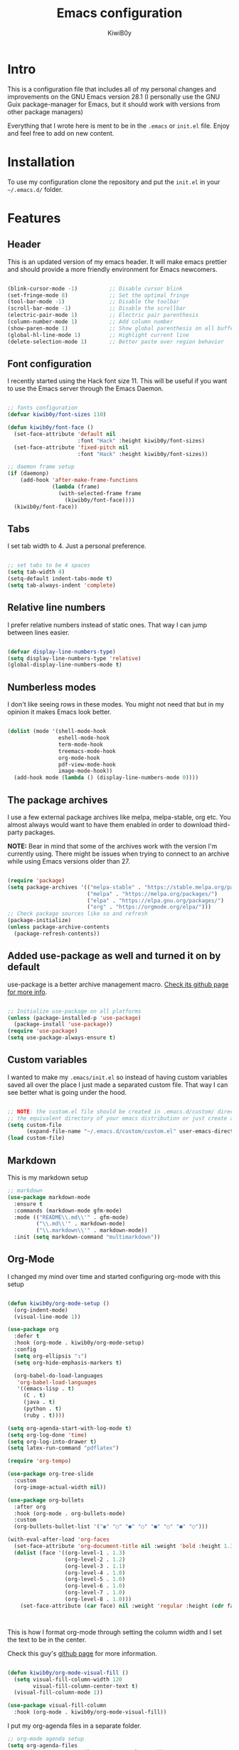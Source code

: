 #+title: Emacs configuration
#+author: KiwiB0y
#+options: num:nil date:nil toc:nil

* Intro
This is a configuration file that includes all of my personal changes and improvements on the GNU Emacs version 28.1
(I personally use the GNU Guix package-manager for Emacs, but it should work with versions from other package managers)

Everything that I wrote here is ment to be in the =.emacs= or =init.el= file.
Enjoy and feel free to add on new content.

* Installation
To use my configuration clone the repository and put the =init.el= in your =~/.emacs.d/= folder.

* Features

** Header
This is an updated version of my emacs header.
It will make emacs prettier and should provide a more friendly
environment for Emacs newcomers.

#+begin_src emacs-lisp

  (blink-cursor-mode -1)          ;; Disable cursor blink
  (set-fringe-mode 8)             ;; Set the optimal fringe
  (tool-bar-mode -1)              ;; Disable the toolbar
  (scroll-bar-mode -1)            ;; Disable the scrollbar
  (electric-pair-mode 1)          ;; Electric pair parenthesis
  (column-number-mode 1)          ;; Add column number
  (show-paren-mode 1)             ;; Show global parenthesis on all buffers
  (global-hl-line-mode 1)         ;; Highlight current line
  (delete-selection-mode 1)       ;; Better paste over region behavior

#+end_src

** Font configuration
I recently started using the Hack font size 11.
This will be useful if you want to use the Emacs server
through the Emacs Daemon.

#+begin_src emacs-lisp

  ;; fonts configuration
  (defvar kiwib0y/font-sizes 110)

  (defun kiwib0y/font-face ()
    (set-face-attribute 'default nil
                        :font "Hack" :height kiwib0y/font-sizes)
    (set-face-attribute 'fixed-pitch nil
                        :font "Hack" :height kiwib0y/font-sizes))

  ;; daemon frame setup
  (if (daemonp)
      (add-hook 'after-make-frame-functions
                (lambda (frame)
                  (with-selected-frame frame
                    (kiwib0y/font-face))))
    (kiwib0y/font-face))

#+end_src

** Tabs
I set tab width to 4. Just a personal preference.

#+begin_src emacs-lisp

  ;; set tabs to be 4 spaces
  (setq tab-width 4)
  (setq-default indent-tabs-mode t)
  (setq tab-always-indent 'complete)

#+end_src

** Relative line numbers
I prefer relative numbers instead of static ones.
That way I can jump between lines easier.

#+begin_src emacs-lisp

  (defvar display-line-numbers-type)
  (setq display-line-numbers-type 'relative)
  (global-display-line-numbers-mode t)

#+end_src
   
** Numberless modes
I don't like seeing rows in these modes.
You might not need that but in my opinion it makes
Emacs look better.

#+begin_src emacs-lisp

  (dolist (mode '(shell-mode-hook
                  eshell-mode-hook
                  term-mode-hook
                  treemacs-mode-hook
                  org-mode-hook
                  pdf-view-mode-hook
                  image-mode-hook))
    (add-hook mode (lambda () (display-line-numbers-mode 0))))

#+end_src

** The package archives
I use a few external package archives like
melpa, melpa-stable, org etc.
You almost always would want to have them enabled
in order to download third-party packages.

*NOTE:* Bear in mind that some of the archives work
with the version I'm currently using. There might
be issues when trying to connect to an archive
while using Emacs versions older than 27.

#+begin_src emacs-lisp

  (require 'package)
  (setq package-archives '(("melpa-stable" . "https://stable.melpa.org/packages/")
                           ("melpa" . "https://melpa.org/packages/")
                           ("elpa" . "https://elpa.gnu.org/packages/")
                           ("org" . "https://orgmode.org/elpa/")))
  ;; Check package sources like so and refresh
  (package-initialize)
  (unless package-archive-contents
    (package-refresh-contents))

#+end_src

** Added use-package as well and turned it on by default
use-package is a better archive management macro.
[[https://github.com/jwiegley/use-package][Check its github page for more info]].

#+begin_src emacs-lisp

  ;; Initialize use-package on all platforms
  (unless (package-installed-p 'use-package)
    (package-install 'use-package))
  (require 'use-package)
  (setq use-package-always-ensure t)

#+end_src

** Custom variables
I wanted to make my =.emacs/init.el= so instead of having custom variables
saved all over the place I just made a separated custom file. That way I
can see better what is going under the hood.

#+begin_src emacs-lisp

  ;; NOTE: the custom.el file should be created in .emacs.d/custom/ directory or
  ;; the equivalent directory of your emacs distribution or just create a directory yourself
  (setq custom-file
        (expand-file-name "~/.emacs.d/custom/custom.el" user-emacs-directory))
  (load custom-file)

#+end_src

** Markdown
This is my markdown setup

#+begin_src emacs-lisp
  ;; markdown
  (use-package markdown-mode
    :ensure t
    :commands (markdown-mode gfm-mode)
    :mode (("README\\.md\\'" . gfm-mode)
           ("\\.md\\'" . markdown-mode)
           ("\\.markdown\\'" . markdown-mode))
    :init (setq markdown-command "multimarkdown"))
#+end_src

** Org-Mode
I changed my mind over time and started configuring
org-mode with this setup

#+begin_src emacs-lisp

  (defun kiwib0y/org-mode-setup ()
    (org-indent-mode)
    (visual-line-mode 1))

  (use-package org
    :defer t
    :hook (org-mode . kiwib0y/org-mode-setup)
    :config
    (setq org-ellipsis "↴")
    (setq org-hide-emphasis-markers t)

    (org-babel-do-load-languages
     'org-babel-load-languages
     '((emacs-lisp . t)
       (C . t)
       (java . t)
       (python . t)
       (ruby . t))))

  (setq org-agenda-start-with-log-mode t)
  (setq org-log-done 'time)
  (setq org-log-into-drawer t)
  (setq latex-run-command "pdflatex")

  (require 'org-tempo)

  (use-package org-tree-slide
    :custom
    (org-image-actual-width nil))

  (use-package org-bullets
    :after org
    :hook (org-mode . org-bullets-mode)
    :custom
    (org-bullets-bullet-list '("◉" "○" "●" "○" "●" "○" "●" "○")))

  (with-eval-after-load 'org-faces
    (set-face-attribute 'org-document-title nil :weight 'bold :height 1.32)
    (dolist (face '((org-level-1 . 1.3)
                    (org-level-2 . 1.2)
                    (org-level-3 . 1.1)
                    (org-level-4 . 1.0)
                    (org-level-5 . 1.0)
                    (org-level-6 . 1.0)
                    (org-level-7 . 1.0)
                    (org-level-8 . 1.0)))
      (set-face-attribute (car face) nil :weight 'regular :height (cdr face))))



#+end_src

This is how I format org-mode through setting the
column width and I set the text to be in the center.

Check this guy's [[https://github.com/sabof/org-bullets][github page]] for more information.

#+begin_src emacs-lisp

  (defun kiwib0y/org-mode-visual-fill ()
    (setq visual-fill-column-width 120
          visual-fill-column-center-text t)
    (visual-fill-column-mode 1))

  (use-package visual-fill-column
    :hook (org-mode . kiwib0y/org-mode-visual-fill))

#+end_src

I put my org-agenda files in a separate folder.

#+begin_src emacs-lisp
  ;; org-mode agenda setup
  (setq org-agenda-files
        '("~/.emacs.d/OrgFiles/tasks-example.org"))

  (add-to-list 'load-path
               org-agenda-files)

#+end_src
   

* Essential features
Here is a list of some small but essential features I added for a better experience 
using emacs.
** The good-scroll package
    
#+begin_src emacs-lisp

  ;; scrolling smoothly
  (use-package good-scroll
    :ensure t
    :config
    (global-set-key (kbd "C-v") #'good-scroll-up)
    (global-set-key (kbd "M-v") #'good-scroll-down)
    (good-scroll-mode 1))

#+end_src

** Doom emacs mode line

This is my current doom-modeline configuration.

#+begin_src emacs-lisp

  (use-package doom-modeline
    :ensure t
    :hook (after-init . doom-modeline-mode)
    :custom-face
    (mode-line ((t (:height 1.0))))
    (mode-line-inactive ((t (:height 1.0))))
    :custom
    (doom-modeline-lsp t)
    (doom-modeline-minor-modes t)
    (doom-modeline-height 30)
    (doom-modeline-buffer-state-icon t)
    (doom-modeline-bar-width 8)
    (doom-modeline-buffer-modification-icon nil))

#+end_src

In order to work properly just run the following command
or refer to the original repos here [[https://github.com/seagle0128/doom-modeline][doom-modeline's page]] / [[https://github.com/domtronn/all-the-icons.el#installation][all-the-icons installation]].

=M-x all-the-icons-install-fonts=


Minions mode for the mode line.
#+begin_src emacs-lisp

  (use-package minions
    :hook (doom-modeline-mode . minions-mode))

#+end_src


** Ivy completion and ivy-rich
This installs counsel and swiper as well.
For futher info check [[https://github.com/abo-abo/swiper][Swiper's github page.]]

#+begin_src emacs-lisp

  (use-package ivy
    :diminish
    :bind
    ("M-x" . 'counsel-M-x)
    ("C-s" . 'swiper)
    ("C-x C-f" . 'counsel-find-file)
    :config
    (ivy-mode 1))

  (use-package ivy-rich
    :init
    (ivy-rich-mode 1))

#+end_src

** Which key
Explain what every key binding does in a simple way

#+begin_src emacs-lisp 

  (use-package which-key
    :init (which-key-mode)
    :diminish which-key-mode
    :config
    (setq which-key-idle-delay 0.6)) ;; This is what I've chosen as a delay

#+end_src

** Theme
A few months ago I've started using the zenburn theme and I doubt that
I will move away from it anytime soon. Check more about it [[https://github.com/bbatsov/zenburn-emacs][here]].

#+begin_src emacs-lisp

  (use-package zenburn-theme
    :ensure t
    :config
    (setq zenburn-scale-org-headlines t)
    (load-theme 'zenburn t))

#+end_src

I am also developing my own theme called the Antim theme. It's
what I currently am mostly working on
#+begin_src emacs-lisp
  (add-to-list 'custom-theme-load-path "~/.emacs.d/themes")
  (load-theme 'antim t)
#+end_src

** LSP-Mode
An important feature for completion and code refactoring

*** TypeScript
I added a typescript lsp-server which gives me constant help when I am coding in =.ts=

#+begin_src emacs-lisp

  (use-package lsp-mode
    :commands (lsp lsp-deferred)
    :init
    (setq lsp-keymap-prefix "C-c l")
    :config
    (lsp-enable-which-key-integration t))

  (use-package typescript-mode
    :mode "\\.ts\\'"
    :hook (typescript-mode . lsp-deferred)
    :config
    (setq typescript-indent-level 2))

#+end_src

** Dired
A better interface and keybindings for dired
#+begin_src emacs-lisp
  (use-package dired
    :ensure nil
    :commands (dired dired-jump)
    :bind (("C-x C-j" . dired-jump))
    :custom ((dired-listing-switches "-agho --group-directories-first"))
    :config
    (define-key dired-mode-map (kbd "f") 'dired-single-buffer)
    (define-key dired-mode-map (kbd "b") 'dired-single-up-directory))

  (use-package dired-single)

  (use-package all-the-icons-dired
    :hook (dired-mode . all-the-icons-dired-mode))
#+end_src

** CIDER
This is the Clojure Interactive Development Environment
and more information can be found here [[https://github.com/clojure-emacs/cider][cider on github]] and here [[https://cider.mx/][cider's website]]

#+begin_src emacs-lisp
  ;; clojure config
  (use-package cider
    :ensure t
    :config
    (setq nrepl-log-messages nil)
    (setq nrepl-hide-special-buffers t)
    (setq cider-repl-clear-help-banner t)
    (setq cider-repl-display-help-banner nil)
    (add-hook 'cider-repl-mode-hook #'company-mode)
    (add-hook 'cider-repl-mode-hook #'paredit-mode))

#+end_src

** PDF-view
Added a pdf-tools section to read PDFs in emacs.
For additional information check [[https://github.com/politza/pdf-tools][pdf-tools' page]]
   
#+begin_src emacs-lisp
  (use-package pdf-tools
    :pin manual
    :config
    (pdf-tools-install)
    (setq-default pdf-view-display-size 'fit-width)
    (define-key pdf-view-mode-map (kbd "C-s") 'isearch-forward)
    :custom
    (pdf-annot-activate-created-annotations t "automatically annotate highlights"))
#+end_src

** Emojify emacs
Added this package to see emojis
in Emacs

#+begin_src emacs-lisp

  (use-package emojify
    :hook (after-init . global-emojify-mode))

#+end_src

** Projectile
Projectile is a project interaction library for Emacs.
Its goal is to provide a nice set of features operating on a project level
without introducing external dependencies (when feasible).

More information can be found [[https://github.com/bbatsov/projectile][here]]

#+begin_src emacs-lisp
  (use-package projectile
    :diminish projectile-mode
    :config (projectile-mode)
    :custom ((projectile-completion-system 'ivy))
    :bind-keymap
    ("C-c p" . projectile-command-map)
    :init
    (when (file-directory-p "~/Github") ;; use a project directory
      (setq projectile-project-search-path '("~/Github")))
    (setq projectile-switch-project-action #'projectile-dired))
#+end_src
